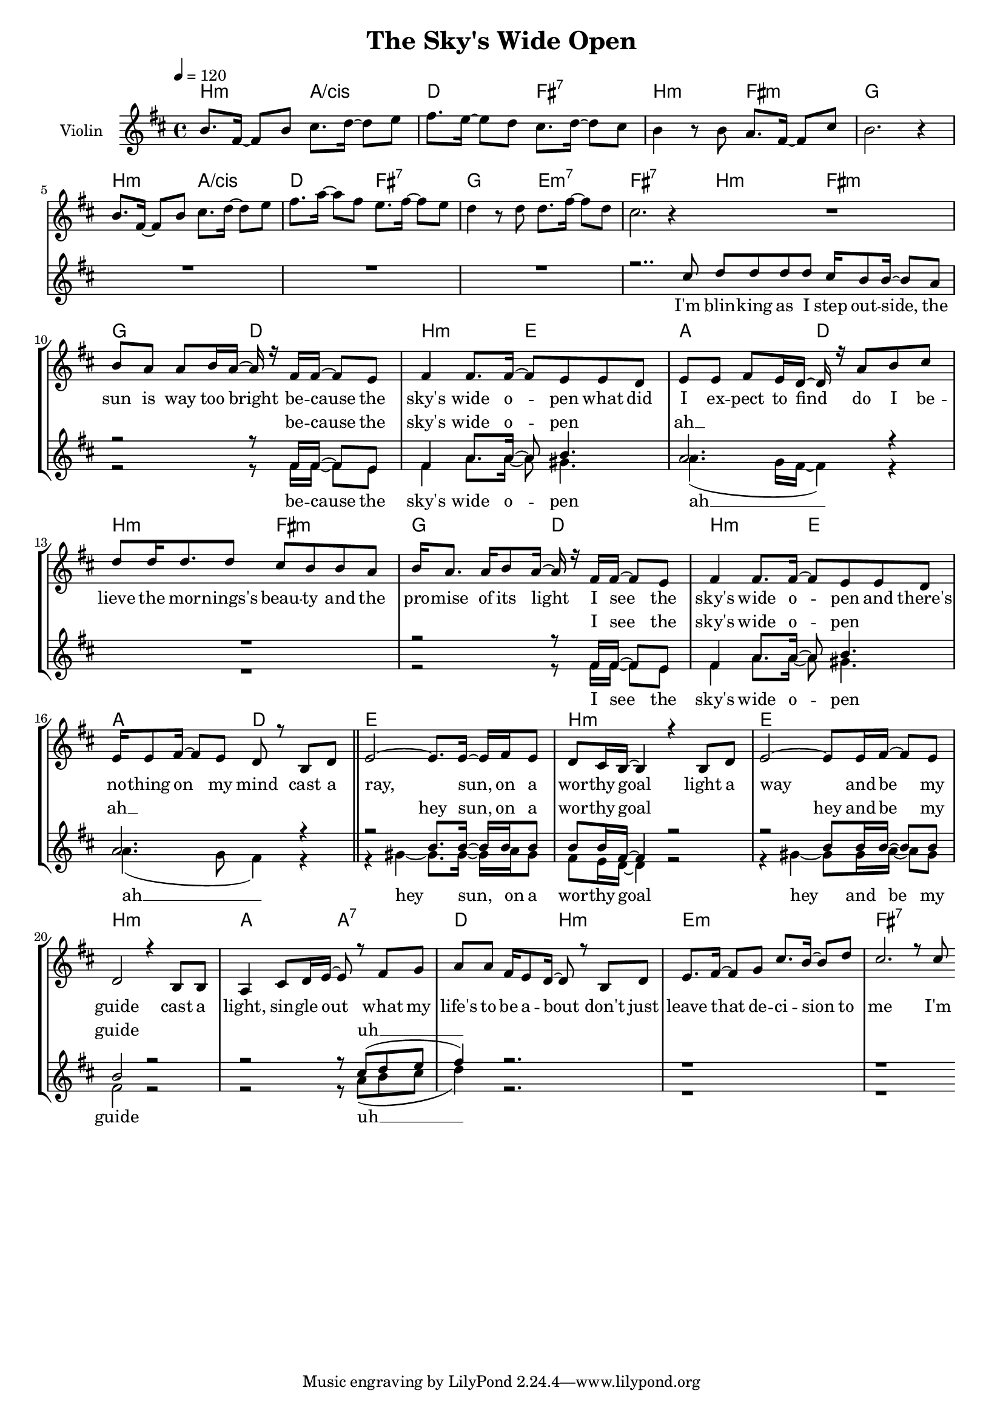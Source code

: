 \version "2.16.2"

\header {
  title = "The Sky's Wide Open"
}

global = {
  \key c \major
  \time 4/4
  \tempo 4 = 120
}

harmonies = \chordmode {
  \germanChords
  a2:m g/b c e:7
  a:m e:m f1

  a2:m g/b c e:7
  f d:m7 e1:7

  a2:m e:m f c
  a:m d g c
  a2:m e:m f c
  a:m d g c

  d1 a:m
  d1 a:m
  g2 g:7 c a:m
  d1:m e:7

}

violinMusic = \relative c'' {
  a8. e16~ e8 a b8. c16~ c8 d
  e8. d16~ d8 c b8. c16~ c8 b

  a4 r8 a g8. e16~ e8 b'
  a2. r4

  a8. e16~ e8 a b8. c16~ c8 d
  e8. g16~ g8 e d8. e16~ e8 d

  c4 r8 c c8. e16~ e8 c
  b2. r4

  R1*16
}

leadMusic = \relative c'' {
  R1*7
  r2.. b8

  \bar "|:"

  c c c c b16 a8 a16~ a8 g
  a g g a16 g~ g16 r e e~ e8 d
  e4 e8. e16~ e8 d d c
  d d e d16 c~ c r g'8 a b

  c c16 c8. c8 b a a g
  a16 g8. g16 a8 g16~ g r e e~ e8 d
  e4 e8. e16~ e8 d d c
  d16 d8 e16~ e8 d c r a c

  \bar "||"
  
  d2~ d8. d16~ d e16 d8
  c8 b16 a~ a4 r4 a8 c
  d2~ d8 d16 e16~ e8 d
  c2 r4 a8 a

  g4 b8 c16 d~ d8 r e f
  g8 g e16 d8 c16~ c8 r a c
  d8. e16~ e8 f b8. a16~ a8 c
  b2. r8 b

  \bar ":|"


}
leadWords = \lyricmode {
  I'm blin -- king as I step out -- side,
  the sun is way too bright
  be -- cause the sky's wide o -- pen
  what did I ex -- pect to find

  do I be -- lieve the mor -- nings's beau -- ty
  and the pro -- mise of its light
  I see the sky's wide o -- pen
  and there's no -- thing on my mind

  cast a ray, sun, on a wor -- thy goal
  light a way and be my guide
  cast a light, sin -- gle out
  what my life's to be a -- bout
  don't just leave that de -- ci -- sion to me I'm
}

backingOneMusic = \relative c' {
  R1*8

  R1
  r2 r8 e16 e~ e8 d
  e4 g8. g16~ g8 a4.
  g2. r4

  R1
  r2 r8 e16 e~ e8 d
  e4 g8. g16~ g8 a4.
  g2. r4

  r2 a8. a16~ a a16 a8
  a8 a16 e~ e4 r2
  r2 a8 a16 a16~ a8 a
  a2 r2

  r2 r8 b8( c d
  e4) r2.
  r1
  r1
}
backingOneWords = \lyricmode {
  be -- cause the sky's wide o -- pen
  ah __
  I see the sky's wide o -- pen
  ah __
  hey sun, on a wor -- thy goal
  hey and be my guide
  uh __
}

backingTwoMusic = \relative c' {
  R1*8

  R1
  r2 r8 e16 e~ e8 d
  e4 g8. g16~ g8 fis4.
  g4.( f16 e~ e4) r

  R1
  r2 r8 e16 e~ e8 d
  e4 g8. g16~ g8 fis4.
  g4.( f8 e4) r

  r4 fis4~ fis8. fis16~ fis g16 fis8
  e8 d16 c~ c4 r2
  r4 fis4~ fis8 fis16 g16~ g8 fis
  e2 r2

  r2 r8 g8( a b
  c4) r2.
  r1
  r1
}
backingTwoWords = \lyricmode {
  be -- cause the sky's wide o -- pen
  ah __
  I see the sky's wide o -- pen
  ah __
  hey sun, on a wor -- thy goal
  hey and be my guide
  uh __
}

\score {
  <<
    \new ChordNames {
      \set chordChanges = ##t
      \transpose c d { \global \harmonies }
    }

    \new Staff = "Staff_violin" {
      \set Staff.instrumentName = #"Violin"
      \transpose c d { \global \violinMusic }
    }
    \new StaffGroup <<
      \new Staff = "lead" <<
	\set Staff.instrumentName = #"Lead"
	\new Voice = "lead" { \voiceOne << \transpose c d { \global \leadMusic } >> }
      >>
      \new Lyrics \with { alignBelowContext = #"lead" }
      \lyricsto "lead" \leadWords
      % we could remove the line about this with the line below, since
      % we want the alto lyrics to be below the alto Voice anyway.
      % \new Lyrics \lyricsto "altos" \altoWords

      \new Staff = "backing" <<
	%  \clef backingTwo
	\set Staff.instrumentName = #"Backing"
	\new Voice = "backingOnes" { \voiceOne << \transpose c d { \global \backingOneMusic } >> }
	\new Voice = "backingTwoes" { \voiceTwo << \transpose c d { \global \backingTwoMusic } >> }
      >>
      \new Lyrics \with { alignAboveContext = #"backing" }
      \lyricsto "backingOnes" \backingOneWords
      \new Lyrics \with { alignBelowContext = #"backing" }
      \lyricsto "backingTwoes" \backingTwoWords
      % again, we could replace the line above this with the line below.
      % \new Lyrics \lyricsto "backingTwoes" \backingTwoWords
    >>
  >>
  \midi {}
  \layout {
    \context {
      \Staff \RemoveEmptyStaves
      \override VerticalAxisGroup #'remove-first = ##t
    }
  }
}

#(set-global-staff-size 17)

\paper {
  page-count = #1
}
